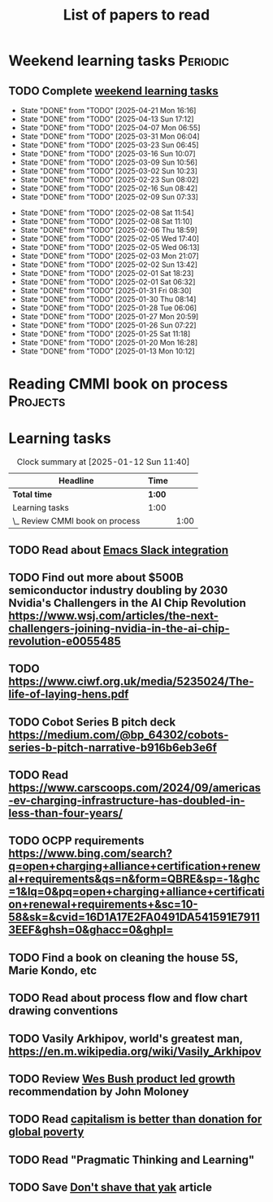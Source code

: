 #+TITLE: List of papers to read
#+FILETAGS: :Learning:
#+STARTUP: content

* Weekend learning tasks                                           :Periodic:


** TODO Complete [[elisp:(org-agenda t "lt")][weekend learning tasks]]
   SCHEDULED: <2025-04-27 Sun 06:00 +7d>
   :PROPERTIES:
   :EFFORT: 01:00
   :BENEFIT: 200
   :RATIO: 2.00
   :LAST_REPEAT: [2025-04-21 Mon 16:16]
   :END:
   - State "DONE"       from "TODO"       [2025-04-21 Mon 16:16]
   - State "DONE"       from "TODO"       [2025-04-13 Sun 17:12]
   - State "DONE"       from "TODO"       [2025-04-07 Mon 06:55]
   - State "DONE"       from "TODO"       [2025-03-31 Mon 06:04]
   - State "DONE"       from "TODO"       [2025-03-23 Sun 06:45]
   - State "DONE"       from "TODO"       [2025-03-16 Sun 10:07]
   - State "DONE"       from "TODO"       [2025-03-09 Sun 10:56]
   - State "DONE"       from "TODO"       [2025-03-02 Sun 10:23]
   - State "DONE"       from "TODO"       [2025-02-23 Sun 08:02]
   - State "DONE"       from "TODO"       [2025-02-16 Sun 08:42]
   - State "DONE"       from "TODO"       [2025-02-09 Sun 07:33]
   :LOGBOOK:
   CLOCK: [2025-02-23 Sun 06:50]--[2025-02-23 Sun 08:02] =>  1:12
   CLOCK: [2025-02-09 Sun 06:37]--[2025-02-09 Sun 07:33] =>  0:56
   :END:
   - State "DONE"       from "TODO"       [2025-02-08 Sat 11:54]
   - State "DONE"       from "TODO"       [2025-02-08 Sat 11:10]
   - State "DONE"       from "TODO"       [2025-02-06 Thu 18:59]
   - State "DONE"       from "TODO"       [2025-02-05 Wed 17:40]
   - State "DONE"       from "TODO"       [2025-02-05 Wed 06:13]
   - State "DONE"       from "TODO"       [2025-02-03 Mon 21:07]
   - State "DONE"       from "TODO"       [2025-02-02 Sun 13:42]
   - State "DONE"       from "TODO"       [2025-02-01 Sat 18:23]
   - State "DONE"       from "TODO"       [2025-02-01 Sat 06:32]
   - State "DONE"       from "TODO"       [2025-01-31 Fri 08:30]
   - State "DONE"       from "TODO"       [2025-01-30 Thu 08:14]
   - State "DONE"       from "TODO"       [2025-01-28 Tue 06:06]
   - State "DONE"       from "TODO"       [2025-01-27 Mon 20:59]
   - State "DONE"       from "TODO"       [2025-01-26 Sun 07:22]
   - State "DONE"       from "TODO"       [2025-01-25 Sat 11:18]
   - State "DONE"       from "TODO"       [2025-01-20 Mon 16:28]
   - State "DONE"       from "TODO"       [2025-01-13 Mon 10:12]



* Reading CMMI book on process                                     :Projects:
  :PROPERTIES:
  :EFFORT: 06:00
  :BENEFIT: 600
  :RATIO: 1.00
  :END:
  :LOGBOOK:
  CLOCK: [2025-01-12 Sun 10:40]--[2025-01-12 Sun 11:40] =>  1:00
  :END:


* Learning tasks

#+BEGIN: clocktable :scope subtree :maxlevel 2
#+CAPTION: Clock summary at [2025-01-12 Sun 11:40]
| Headline                        | Time   |      |
|---------------------------------+--------+------|
| *Total time*                    | *1:00* |      |
|---------------------------------+--------+------|
| Learning tasks                  | 1:00   |      |
| \_  Review CMMI book on process |        | 1:00 |
#+END:


** TODO Read about [[https://github.com/emacs-slack/emacs-slack/blob/master/README.md][Emacs Slack integration]]
  :PROPERTIES:
  :EFFORT: 00:15
  :BENEFIT: 10
  :RATIO: 0.40
  :END:


** TODO Find out more about $500B semiconductor industry doubling by 2030 Nvidia's Challengers in the AI Chip Revolution https://www.wsj.com/articles/the-next-challengers-joining-nvidia-in-the-ai-chip-revolution-e0055485
   :PROPERTIES:
   :EFFORT: 00:15
   :BENEFIT: 10
   :RATIO: 0.40
   :END:


** TODO https://www.ciwf.org.uk/media/5235024/The-life-of-laying-hens.pdf
   :PROPERTIES:
   :EFFORT: 00:15
   :BENEFIT: 10
   :RATIO: 0.40
   :END:


** TODO Cobot Series B pitch deck https://medium.com/@bp_64302/cobots-series-b-pitch-narrative-b916b6eb3e6f
   :PROPERTIES:
   :EFFORT: 00:15
   :BENEFIT: 10
   :RATIO: 0.40
   :END:


** TODO Read https://www.carscoops.com/2024/09/americas-ev-charging-infrastructure-has-doubled-in-less-than-four-years/
   :PROPERTIES:
   :EFFORT: 00:15
   :BENEFIT: 10
   :RATIO: 0.40
   :END:


** TODO OCPP requirements https://www.bing.com/search?q=open+charging+alliance+certification+renewal+requirements&qs=n&form=QBRE&sp=-1&ghc=1&lq=0&pq=open+charging+alliance+certification+renewal+requirements+&sc=10-58&sk=&cvid=16D1A17E2FA0491DA541591E79113EEF&ghsh=0&ghacc=0&ghpl=
   :PROPERTIES:
   :EFFORT: 00:15
   :BENEFIT: 10
   :RATIO: 0.40
   :END:
   :LOGBOOK:
   CLOCK: [2025-02-23 Sun 06:50]--[2025-02-23 Sun 06:50] =>  0:00
   :END:


** TODO Find a book on cleaning the house 5S, Marie Kondo, etc
   :PROPERTIES:
   :EFFORT: 00:15
   :BENEFIT: 25
   :RATIO: 1.00
   :END:


** TODO Read about process flow and flow chart drawing conventions
   :PROPERTIES:
   :EFFORT: 00:15
   :BENEFIT: 25
   :RATIO: 1.00
   :END:


** TODO Vasily Arkhipov, world's greatest man, https://en.m.wikipedia.org/wiki/Vasily_Arkhipov
   :PROPERTIES:
   :EFFORT: 00:15
   :BENEFIT: 10
   :RATIO: 0.40
   :END:


** TODO Review [[https://productled.com/?utm_campaign=22022513949&utm_source=g&utm_medium=cpc&utm_content&utm_term=product%20led%20growth&ad_id=725907232753&gad_source=1&gclid=EAIaIQobChMIkt3oxq6-jAMVgr5mAh0VwiReEAAYASAAEgIXS_D_BwE][Wes Bush product led growth]] recommendation by John Moloney
   :PROPERTIES:
   :EFFORT: 00:15
   :BENEFIT: 25
   :RATIO: 1.00
   :END:


** TODO Read [[https://drive.google.com/file/d/1ojOT-hP7nFUTNCUCGk_AKMN45E547Tvd/view?usp=drive_link][capitalism is better than donation for global poverty]]
   :PROPERTIES:
   :EFFORT: 00:15
   :BENEFIT: 25
   :RATIO: 1.00
   :END:

** TODO Read "Pragmatic Thinking and Learning"
SCHEDULED: <2025-04-27 Sun>
:PROPERTIES:
:EFFORT:  10:00
:BENEFIT: 1000
:RATIO: 1.00
:END:


** TODO Save [[https://seths.blog/2005/03/dont_shave_that/][Don't shave that yak]] article
   :PROPERTIES:
   :EFFORT: 00:15
   :BENEFIT: 25
   :RATIO: 1.00
   :END:
